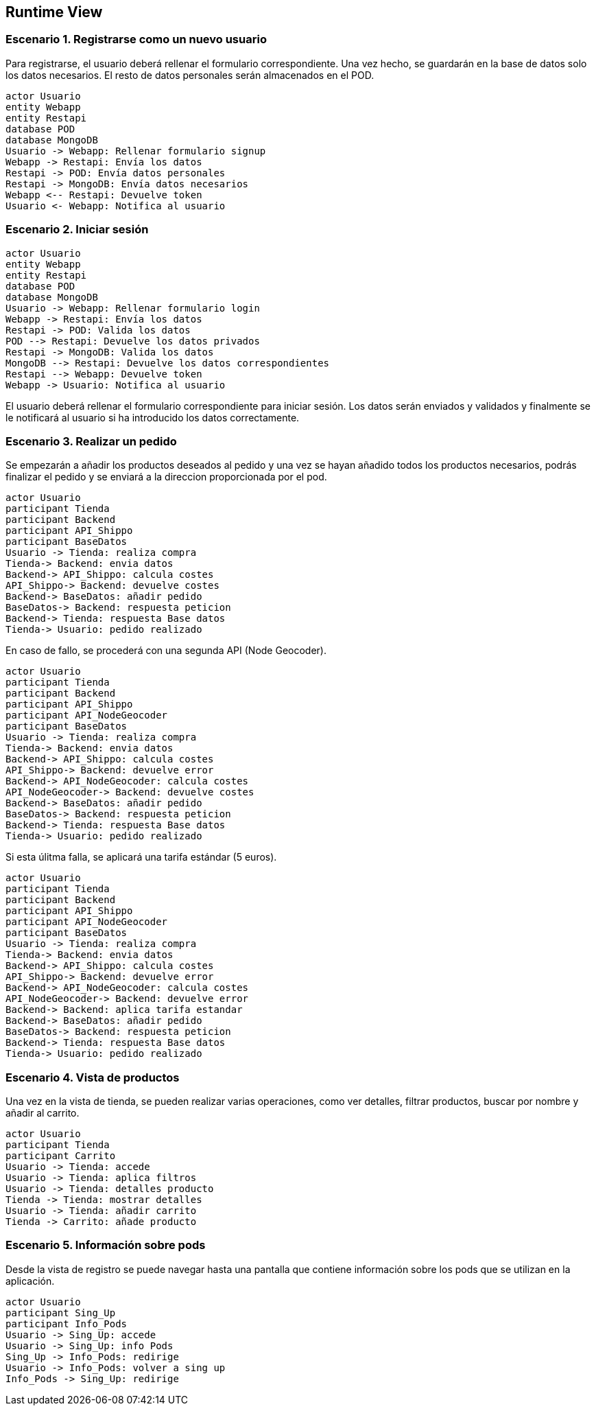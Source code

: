 [[section-runtime-view]]
== Runtime View

=== Escenario 1. Registrarse como un nuevo usuario
Para registrarse, el usuario deberá rellenar el formulario correspondiente. Una vez hecho, se guardarán en 
la base de datos solo los datos necesarios. El resto de datos personales serán almacenados en el POD.

[plantuml,"escenario1",png]
----
actor Usuario
entity Webapp
entity Restapi
database POD
database MongoDB
Usuario -> Webapp: Rellenar formulario signup
Webapp -> Restapi: Envía los datos
Restapi -> POD: Envía datos personales
Restapi -> MongoDB: Envía datos necesarios
Webapp <-- Restapi: Devuelve token
Usuario <- Webapp: Notifica al usuario
----

=== Escenario 2. Iniciar sesión

[plantuml,"escenario2",png]
----
actor Usuario
entity Webapp
entity Restapi
database POD
database MongoDB
Usuario -> Webapp: Rellenar formulario login
Webapp -> Restapi: Envía los datos
Restapi -> POD: Valida los datos
POD --> Restapi: Devuelve los datos privados
Restapi -> MongoDB: Valida los datos
MongoDB --> Restapi: Devuelve los datos correspondientes
Restapi --> Webapp: Devuelve token 
Webapp -> Usuario: Notifica al usuario
----

El usuario deberá rellenar el formulario correspondiente para iniciar sesión. Los datos serán enviados y validados y finalmente se le notificará al usuario si ha introducido los datos correctamente.

=== Escenario 3. Realizar un pedido
Se empezarán a añadir los productos deseados al pedido y una vez se hayan añadido todos 
los productos necesarios, podrás finalizar el pedido y se enviará a la direccion proporcionada
por el pod.

[plantuml,"escenario3.1",png]
----
actor Usuario
participant Tienda
participant Backend
participant API_Shippo
participant BaseDatos
Usuario -> Tienda: realiza compra
Tienda-> Backend: envia datos
Backend-> API_Shippo: calcula costes
API_Shippo-> Backend: devuelve costes
Backend-> BaseDatos: añadir pedido
BaseDatos-> Backend: respuesta peticion
Backend-> Tienda: respuesta Base datos
Tienda-> Usuario: pedido realizado
----

En caso de fallo, se procederá con una segunda API (Node Geocoder).

[plantuml,"escenario3.2",png]
----
actor Usuario
participant Tienda
participant Backend
participant API_Shippo
participant API_NodeGeocoder
participant BaseDatos
Usuario -> Tienda: realiza compra
Tienda-> Backend: envia datos
Backend-> API_Shippo: calcula costes
API_Shippo-> Backend: devuelve error
Backend-> API_NodeGeocoder: calcula costes
API_NodeGeocoder-> Backend: devuelve costes
Backend-> BaseDatos: añadir pedido
BaseDatos-> Backend: respuesta peticion
Backend-> Tienda: respuesta Base datos
Tienda-> Usuario: pedido realizado
----

Si esta úlitma falla, se aplicará una tarifa estándar (5 euros).

[plantuml,"escenario3.3",png]
----
actor Usuario
participant Tienda
participant Backend
participant API_Shippo
participant API_NodeGeocoder
participant BaseDatos
Usuario -> Tienda: realiza compra
Tienda-> Backend: envia datos
Backend-> API_Shippo: calcula costes
API_Shippo-> Backend: devuelve error
Backend-> API_NodeGeocoder: calcula costes
API_NodeGeocoder-> Backend: devuelve error
Backend-> Backend: aplica tarifa estandar
Backend-> BaseDatos: añadir pedido
BaseDatos-> Backend: respuesta peticion
Backend-> Tienda: respuesta Base datos
Tienda-> Usuario: pedido realizado
----

=== Escenario 4. Vista de productos
Una vez en la vista de tienda, se pueden realizar varias operaciones, como ver detalles, filtrar 
productos, buscar por nombre y añadir al carrito.
[plantuml,"vistaProductos",png]
----
actor Usuario
participant Tienda
participant Carrito
Usuario -> Tienda: accede
Usuario -> Tienda: aplica filtros
Usuario -> Tienda: detalles producto
Tienda -> Tienda: mostrar detalles
Usuario -> Tienda: añadir carrito
Tienda -> Carrito: añade producto
----

=== Escenario 5. Información sobre pods
Desde la vista de registro se puede navegar hasta una pantalla que contiene información sobre
los pods que se utilizan en la aplicación.
[plantuml,"vistaPods",png]
----
actor Usuario
participant Sing_Up
participant Info_Pods
Usuario -> Sing_Up: accede
Usuario -> Sing_Up: info Pods
Sing_Up -> Info_Pods: redirige
Usuario -> Info_Pods: volver a sing up
Info_Pods -> Sing_Up: redirige
----

